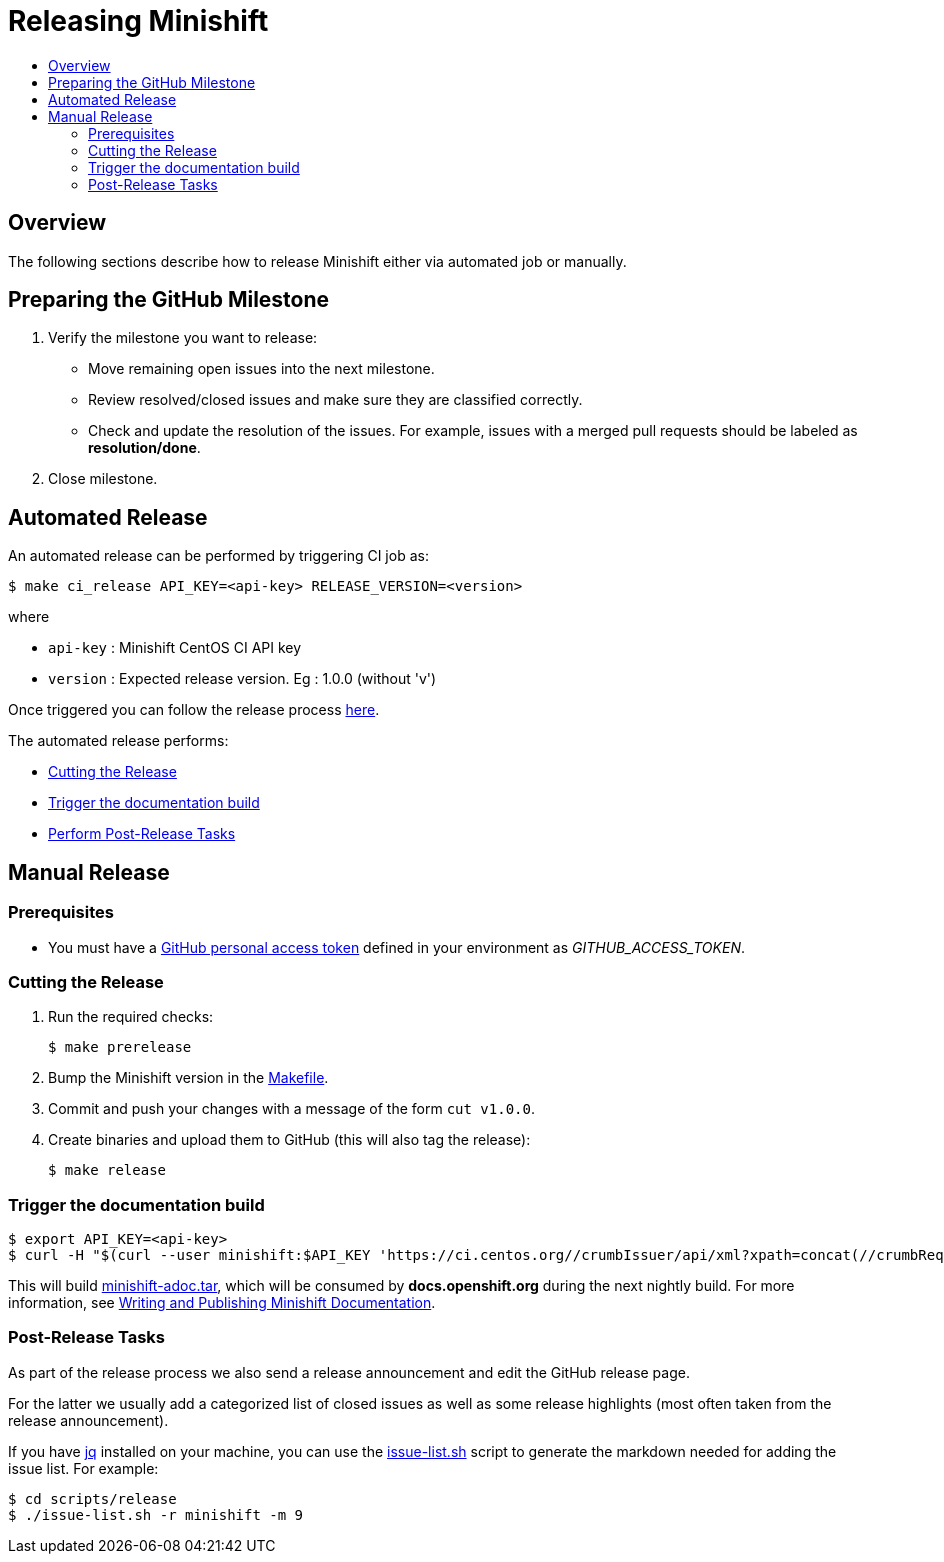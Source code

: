 = Releasing Minishift
:icons:
:toc: macro
:toc-title:
:toclevels: 2

toc::[]

[[releasing-overview]]
== Overview

The following sections describe how to release Minishift either via automated job or manually.

[[preparing-github-milestone]]
== Preparing the GitHub Milestone

. Verify the milestone you want to release:
  - Move remaining open issues into the next milestone.
  - Review resolved/closed issues and make sure they are classified correctly.
  - Check and update the resolution of the issues.
  For example, issues with a merged pull requests should be labeled as *resolution/done*.
. Close milestone.

[[automated-release]]
== Automated Release

An automated release can be performed by triggering CI job as:

----
$ make ci_release API_KEY=<api-key> RELEASE_VERSION=<version>
----

where

  - `api-key` : Minishift CentOS CI API key
  - `version` : Expected release version. Eg : 1.0.0 (without 'v')

Once triggered you can follow the release process link:https://ci.centos.org/job/minishift-release/[here].

The automated release performs:

- xref:../contributing/releasing.adoc#cut-release[Cutting the Release]
- xref:../contributing/releasing.adoc#trigger-docs-build[Trigger the documentation build]
- xref:../contributing/releasing.adoc#post-release-tasks[Perform Post-Release Tasks]

[[manaul-release]]
== Manual Release

[[release-prereqs]]
=== Prerequisites

- You must have a https://help.github.com/articles/creating-an-access-token-for-command-line-use[GitHub personal access token]
defined in your environment as _GITHUB_ACCESS_TOKEN_.

[[cut-release]]
=== Cutting the Release

. Run the required checks:
+
----
$ make prerelease
----

. Bump the Minishift version in the link:https://github.com/minishift/minishift/blob/master/Makefile[Makefile].

. Commit and push your changes with a message of the form `cut v1.0.0`.

. Create binaries and upload them to GitHub (this will also tag the release):
+
----
$ make release
----

[[trigger-docs-build]]
=== Trigger the documentation build

----
$ export API_KEY=<api-key>
$ curl -H "$(curl --user minishift:$API_KEY 'https://ci.centos.org//crumbIssuer/api/xml?xpath=concat(//crumbRequestField,":",//crumb)')" -X POST https://ci.centos.org/job/minishift-docs/build --user "minishift:$API_KEY"
----

This will build link:http://artifacts.ci.centos.org/minishift/minishift/docs/latest/[minishift-adoc.tar], which will be consumed by *docs.openshift.org* during the next nightly build.
For more information, see xref:../contributing/writing-docs.adoc#[Writing and Publishing Minishift Documentation].

[[post-release-tasks]]
=== Post-Release Tasks

As part of the release process we also send a release announcement and edit the GitHub release page.

For the latter we usually add a categorized list of closed issues as well as some release highlights (most often taken from the release announcement).

If you have link:https://stedolan.github.io/jq/[jq] installed on your machine, you can use the link:https://github.com/minishift/minishift/blob/master/scripts/release/issue-list.sh[issue-list.sh] script to generate the markdown needed for adding the issue list.
For example:

----
$ cd scripts/release
$ ./issue-list.sh -r minishift -m 9
----
